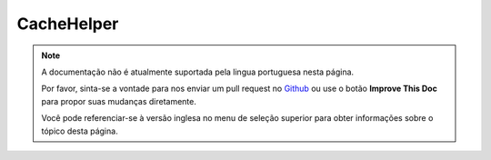 CacheHelper
###########

.. php:class:: CacheHelper(View $view, array $settings = array())

.. note::
    A documentação não é atualmente suportada pela lingua portuguesa nesta
    página.

    Por favor, sinta-se a vontade para nos enviar um pull request no
    `Github <https://github.com/cakephp/docs>`_ ou use o botão
    **Improve This Doc** para propor suas mudanças diretamente.

    Você pode referenciar-se à versão inglesa no menu de seleção superior
    para obter informações sobre o tópico desta página.

.. meta::
    :title lang=pt: CacheHelper
    :description lang=pt: The Cache helper assists in caching entire layouts and views, saving time repetitively retrieving data.
    :keywords lang=pt: cache helper,view caching,cache action,cakephp cache,nocache,clear cache
